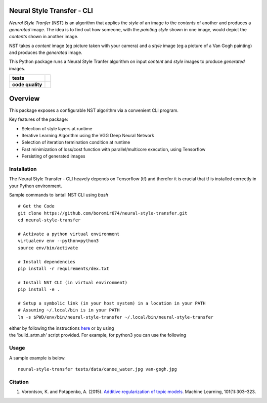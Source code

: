 Neural Style Transfer - CLI
===========================

`Neural Style Tranfer` (NST) is an algorithm that applies the `style` of an image to the `contents` of another and produces a `generated` image.
The idea is to find out how someone, with the `painting style` shown in one image, would depict the `contents` shown in another image.

NST takes a `content` image (eg picture taken with your camera) and a `style` image (eg a picture of a Van Gogh painting) and produces the `generated` image.

This Python package runs a Neural Style Tranfer algorithm on input `content` and `style` images to produce `generated` images.


.. start-badges

.. list-table::
    :stub-columns: 1

    * - tests
      - | |circleci| |codecov|


    * - code quality
      - |code_climate| |maintainability| |codacy| |scrutinizer|



Overview
========

This package exposes a configurable NST algorithm via a convenient CLI program.

Key features of the package:

* Selection of style layers at runtime
* Iterative Learning Algorithm using the VGG Deep Neural Network
* Selection of iteration termination condition at runtime
* Fast minimization of loss/cost function with parallel/multicore execution, using Tensorflow
* Persisting of generated images


.. _BigARTM: https://github.com/bigartm


Installation
------------
| The Neural Style Transfer - CLI heavely depends on Tensorflow (tf) and therefor it is crucial that tf is installed correctly in your Python environment.

Sample commands to isntall NST CLI using `bash`

::

    # Get the Code
    git clone https://github.com/boromir674/neural-style-transfer.git
    cd neural-style-transfer

    # Activate a python virtual environment
    virtualenv env --python=python3
    source env/bin/activate

    # Install dependencies
    pip install -r requirements/dex.txt

    # Install NST CLI (in virtual environment)
    pip install -e .

    # Setup a symbolic link (in your host system) in a location in your PATH
    # Assuming ~/.local/bin is in your PATH
    ln -s $PWD/env/bin/neural-style-transfer ~/.local/bin/neural-style-transfer


| either by following the instructions `here <https://bigartm.readthedocs.io/en/stable/installation/index.html>`_ or by using
| the 'build_artm.sh' script provided. For example, for python3 you can use the following


Usage
-----
A sample example is below.


::

    neural-style-transfer tests/data/canoe_water.jpg van-gogh.jpg


Citation
--------

1. Vorontsov, K. and Potapenko, A. (2015). `Additive regularization of topic models <http://machinelearning.ru/wiki/images/4/47/Voron14mlj.pdf>`_. Machine Learning, 101(1):303–323.



.. |circleci|  image:: https://img.shields.io/circleci/build/github/boromir674/neural-style-transfer/dev?logo=circleci
    :alt: CircleCI
    :target: https://circleci.com/gh/boromir674/neural-style-transfer/tree/dev


.. |codecov| image:: https://codecov.io/gh/boromir674/neural-style-transfer/branch/dev/graph/badge.svg?token=3POTVNU0L4
    :alt: Codecov
      :target: https://codecov.io/gh/boromir674/neural-style-transfer
    

.. |codacy| image:: https://app.codacy.com/project/badge/Grade/07b27ac547a94708aefc5e845d2b6d01
    :alt: Codacy
    :target: https://www.codacy.com/gh/boromir674/neural-style-transfer/dashboard?utm_source=github.com&amp;utm_medium=referral&amp;utm_content=boromir674/neural-style-transfer&amp;utm_campaign=Badge_Grade


.. |code_climate| image:: https://api.codeclimate.com/v1/badges/2ea98633f88b75e87d1a/maintainability
   :alt: Maintainability
   :target: https://codeclimate.com/github/boromir674/neural-style-transfer/maintainability


.. |maintainability| image:: https://img.shields.io/codeclimate/tech-debt/boromir674/neural-style-transfer?logo=CodeClimate
    :alt: Technical Debt
    :target: https://codeclimate.com/github/boromir674/neural-style-transfer/maintainability


.. |scrutinizer| image:: https://img.shields.io/scrutinizer/quality/g/boromir674/neural-style-transfer/master?logo=scrutinizer-ci
    :alt: Scrutinizer code quality
    :target: https://scrutinizer-ci.com/g/boromir674/neural-style-transfer/?branch=master



.. |scrutinizer_code_quality| image:: https://scrutinizer-ci.com/g/boromir674/topic-modeling-toolkit/badges/quality-score.png?b=dev
    :alt: Code Quality
    :target: https://scrutinizer-ci.com/g/boromir674/topic-modeling-toolkit/?branch=dev

.. |code_intelligence| image:: https://scrutinizer-ci.com/g/boromir674/topic-modeling-toolkit/badges/code-intelligence.svg?b=dev
    :alt: Code Intelligence
    :target: https://scrutinizer-ci.com/code-intelligence

.. |version| image:: https://img.shields.io/pypi/v/topic-modeling-toolkit.svg
    :alt: PyPI Package latest release
    :target: https://pypi.org/project/topic-modeling-toolkit

.. |python_versions| image:: https://img.shields.io/pypi/pyversions/topic-modeling-toolkit.svg
    :alt: Supported versions
    :target: https://pypi.org/project/topic-modeling-toolkit

